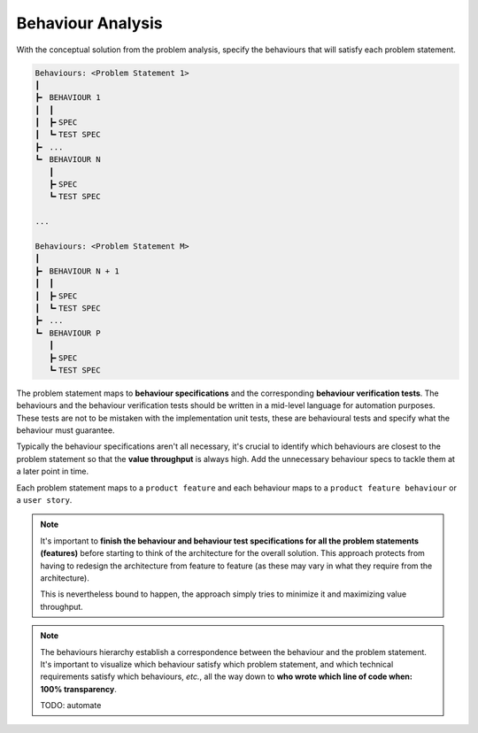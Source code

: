 .. raw:: html

   <a href="https://github.com/lifespline/agile.git"><img loading="lazy" width="149" height="149" src="https://github.blog/wp-content/uploads/2008/12/forkme_left_darkblue_121621.png?resize=149%2C149" class="attachment-full size-full" alt="Fork me on GitHub" data-recalc-dims="1"></a>

==================
Behaviour Analysis
==================

With the conceptual solution from the problem analysis, specify the behaviours that will satisfy each problem statement.

.. code-block:: rst

   Behaviours: <Problem Statement 1>
   ┃
   ┣╸ BEHAVIOUR 1
   ┃  ┃
   ┃  ┣╸SPEC
   ┃  ┗╸TEST SPEC
   ┣╸ ...
   ┗╸ BEHAVIOUR N
      ┃
      ┣╸SPEC
      ┗╸TEST SPEC

   ...

   Behaviours: <Problem Statement M>
   ┃
   ┣╸ BEHAVIOUR N + 1
   ┃  ┃
   ┃  ┣╸SPEC
   ┃  ┗╸TEST SPEC
   ┣╸ ...
   ┗╸ BEHAVIOUR P
      ┃
      ┣╸SPEC
      ┗╸TEST SPEC

The problem statement maps to **behaviour specifications** and the corresponding **behaviour verification tests**. The behaviours and the behaviour verification tests should be written in a mid-level language for automation purposes. These tests are not to be mistaken with the implementation unit tests, these are behavioural tests and specify what the behaviour must guarantee.

Typically the behaviour specifications aren't all necessary, it's crucial to identify which behaviours are closest to the problem statement so that the **value throughput** is always high. Add the unnecessary behaviour specs to tackle them at a later point in time.

Each problem statement maps to a ``product feature`` and each behaviour maps to a ``product feature behaviour`` or a ``user story``.

.. note::

    It's important to **finish the behaviour and behaviour test specifications for all the problem statements (features)** before starting to think of the architecture for the overall solution. This approach protects from having to redesign the architecture from feature to feature (as these may vary in what they require from the architecture).
    
    This is nevertheless bound to happen, the approach simply tries to minimize it and maximizing value throughput.

.. note::

    The behaviours hierarchy establish a correspondence between the behaviour and the problem statement. It's important to visualize which behaviour satisfy which problem statement, and which technical requirements satisfy which behaviours, *etc.*, all the way down to **who wrote which line of code when: 100% transparency**.

    TODO: automate
